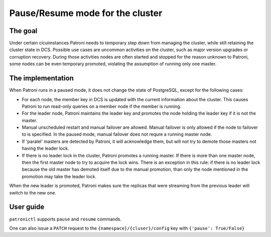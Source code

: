 Pause/Resume mode for the cluster
=================================

The goal
--------

Under certain cicuimstances Patroni needs to temporary step down from managing the cluster, while still retaining the cluster state in DCS. Possible use cases are uncommon activities on the cluster, such as major version upgrades or corruption recovery. During those activities nodes are often started and stopped for the reason unknown to Patroni, some nodes can be even temporary promoted, violating the assumption of running only one master.


The implementation
------------------

When Patroni runs in a paused mode, it does not change the state of PostgreSQL, except for the following cases:

- For each node, the member key in DCS is updated with the current information about the cluster. This causes Patroni to run read-only queries on a member node if the member is running.

- For the leader node, Patroni maintains the leader key and promotes the node holding the leader key if it is not the master.

- Manual unscheduled restart and manual failover are allowed. Manual failover is only allowed if the node to failover to is specified. In the paused mode, manual failover does not requre a running master node.

- If 'paralel' masters are detected by Patroni, it will acknowledge them, but will not try to demote those masters not having the leader lock.

- If there is no leader lock in the cluster, Patroni promotes a running master. If there is more than one master node, then the first master node to try to acquire the lock wins. There is an exception in this rule: if there is no leader lock because the old master has demoted itself due to the manual promotion, than only the node mentioned in the promotion may take the leader lock.

When the new leader is promoted, Patroni makes sure the replicas that were streaming from the previous leader will switch to the new one.


User guide
----------

``patronictl`` supports ``pause`` and ``resume`` commands.

One can also issue a ``PATCH`` request to the ``{namespace}/{cluser}/config`` key with ``{'pause': True/False}``
